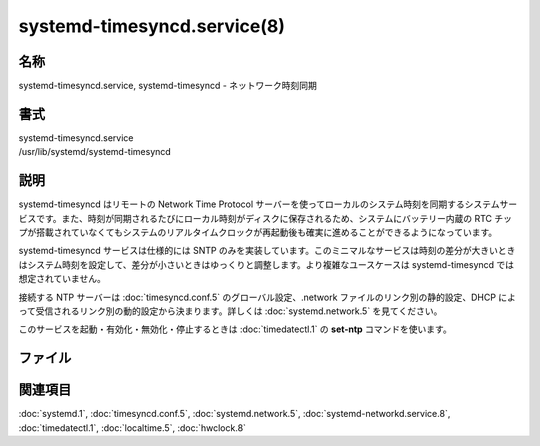 systemd-timesyncd.service(8)
================================

名称
--------

systemd-timesyncd.service, systemd-timesyncd - ネットワーク時刻同期

書式
--------

| systemd-timesyncd.service
| /usr/lib/systemd/systemd-timesyncd

説明
-----------

systemd-timesyncd はリモートの Network Time Protocol サーバーを使ってローカルのシステム時刻を同期するシステムサービスです。また、時刻が同期されるたびにローカル時刻がディスクに保存されるため、システムにバッテリー内蔵の RTC チップが搭載されていなくてもシステムのリアルタイムクロックが再起動後も確実に進めることができるようになっています。

systemd-timesyncd サービスは仕様的には SNTP のみを実装しています。このミニマルなサービスは時刻の差分が大きいときはシステム時刻を設定して、差分が小さいときはゆっくりと調整します。より複雑なユースケースは systemd-timesyncd では想定されていません。

接続する NTP サーバーは :doc:`timesyncd.conf.5` のグローバル設定、.network ファイルのリンク別の静的設定、DHCP によって受信されるリンク別の動的設定から決まります。詳しくは :doc:`systemd.network.5` を見てください。

このサービスを起動・有効化・無効化・停止するときは :doc:`timedatectl.1` の **set-ntp** コマンドを使います。

ファイル
----------

.. describe:: /var/lib/systemd/timesync/clock

   起動初期段階で静的にロードするカーネルモジュールをカンマで区切ったリストを指定します。前に "rd." が付くオプションは初期 RAM ディスクでのみ読み込まれます。

関連項目
--------

:doc:`systemd.1`,
:doc:`timesyncd.conf.5`,
:doc:`systemd.network.5`,
:doc:`systemd-networkd.service.8`,
:doc:`timedatectl.1`,
:doc:`localtime.5`,
:doc:`hwclock.8`
